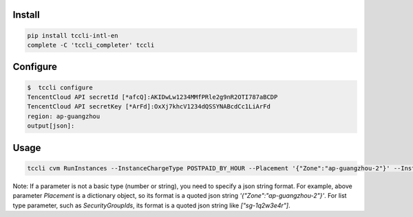 Install
=======

.. code-block:: sh

    pip install tccli-intl-en
    complete -C 'tccli_completer' tccli

Configure
=========

.. code-block:: sh

    $  tccli configure
    TencentCloud API secretId [*afcQ]:AKIDwLw1234MMfPRle2g9nR2OTI787aBCDP
    TencentCloud API secretKey [*ArFd]:OxXj7khcV1234dQSSYNABcdCc1LiArFd
    region: ap-guangzhou
    output[json]:


Usage
=====

.. code-block:: sh

    tccli cvm RunInstances --InstanceChargeType POSTPAID_BY_HOUR --Placement '{"Zone":"ap-guangzhou-2"}' --InstanceType S1.SMALL1 --ImageId img-8toqc6s3 --SystemDisk '{"DiskType":"CLOUD_BASIC", "DiskSize":50}' --InternetAccessible '{"InternetChargeType":"TRAFFIC_POSTPAID_BY_HOUR","InternetMaxBandwidthOut":10,"PublicIpAssigned":true}' --InstanceCount 1 --InstanceName TCCLI-TEST --LoginSettings '{"Password":"P1easeChange1t@"}' --HostName TCCLI-HOST-NAME1


Note: If a parameter is not a basic type (number or string), you need to specify a json string format. For example, above parameter `Placement` is a dictionary object, so its format is a quoted json string `'{"Zone":"ap-guangzhou-2"}'`. For list type parameter, such as `SecurityGroupIds`, its format is a quoted json string like `["sg-1q2w3e4r"]`.

